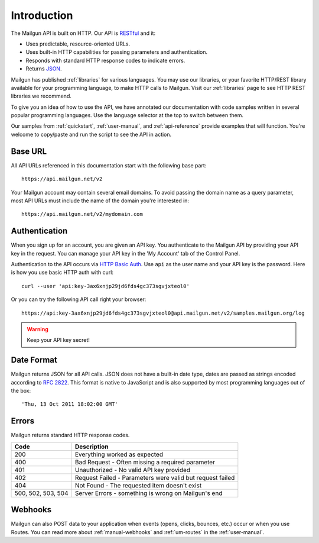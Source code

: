 Introduction
########################

The Mailgun API is built on HTTP. Our API is RESTful_ and it:

* Uses predictable, resource-oriented URLs.
* Uses built-in HTTP capabilities for passing parameters and authentication.
* Responds with standard HTTP response codes to indicate errors.
* Returns JSON_.

Mailgun has published :ref:`libraries` for various languages. You may use our 
libraries, or your favorite HTTP/REST library available for your programming 
language, to make HTTP calls to Mailgun. Visit our :ref:`libraries` page to see 
HTTP REST libraries we recommend.

To give you an idea of how to use the API, we have annotated our documentation
with code samples written in several popular programming languages. Use the language
selector at the top to switch between them.

Our samples from :ref:`quickstart`, :ref:`user-manual`, and :ref:`api-reference` provide
examples that will function. You're welcome to copy/paste and run the script to see the API in action.

.. _RESTful: http://en.wikipedia.org/wiki/Representational_State_Transfer
.. _JSON: http://en.wikipedia.org/wiki/Json objects

Base URL
~~~~~~~~~~~~~~~~~~~~~~~~~

All API URLs referenced in this documentation start with the following
base part::

    https://api.mailgun.net/v2

Your Mailgun account may contain several email domains. To avoid passing
the domain name as a query parameter, most API URLs must include the name of 
the domain you're interested in::

    https://api.mailgun.net/v2/mydomain.com

.. index:: Authentication

Authentication
~~~~~~~~~~~~~~~~~~~~~~~~~

When you sign up for an account, you are given an API key.  You authenticate to the Mailgun API by providing your API key in the request. You can manage your API key in the 'My Account' tab of the Control Panel.

Authentication to the API occurs via `HTTP Basic Auth`_. Use ``api`` as the user 
name and your API key is the password. Here is how you use basic HTTP auth with curl::

    curl --user 'api:key-3ax6xnjp29jd6fds4gc373sgvjxteol0'

Or you can try the following API call right your browser::

    https://api:key-3ax6xnjp29jd6fds4gc373sgvjxteol0@api.mailgun.net/v2/samples.mailgun.org/log

.. warning:: Keep your API key secret!

.. _HTTP Basic Auth: http://en.wikipedia.org/wiki/Basic_access_authentication

.. _date-format:

Date Format
~~~~~~~~~~~~~~~~~~~~~~~~~

Mailgun returns JSON for all API calls. JSON does not have a built-in date type, dates are
passed as strings encoded according to :rfc:`2822#page-14`. This format is native to 
JavaScript and is also supported by most programming languages out of the 
box::

    'Thu, 13 Oct 2011 18:02:00 GMT'

.. index:: Errors

Errors
~~~~~~~~~~~~~~~~~~~~~~~~~

Mailgun returns standard HTTP response codes.

.. container:: ptable

 ================== ==========================================================
 Code               Description
 ================== ==========================================================
 200                Everything worked as expected
 400                Bad Request - Often missing a required parameter
 401                Unauthorized - No valid API key provided
 402                Request Failed - Parameters were valid but request failed
 404                Not Found - The requested item doesn't exist
 500, 502, 503, 504 Server Errors - something is wrong on Mailgun's end
 ================== ==========================================================

Webhooks
~~~~~~~~~~~~~~~~~~~~~~~~~

Mailgun can also POST data to your application when events (opens, clicks, bounces, etc.) occur or when you use Routes.  You can read more about :ref:`manual-webhooks` and :ref:`um-routes` in the :ref:`user-manual`.
